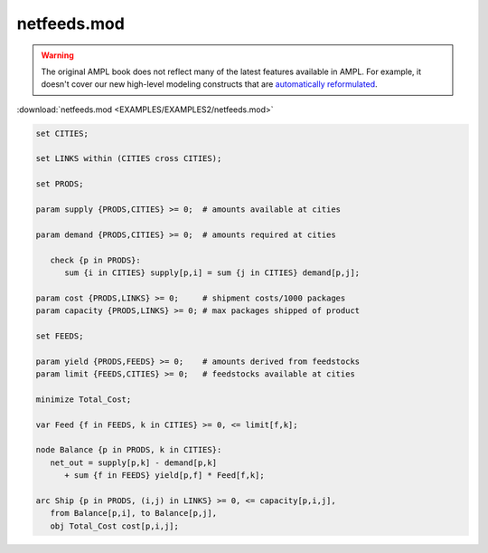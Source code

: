 netfeeds.mod
============


.. warning::
    The original AMPL book does not reflect many of the latest features available in AMPL.
    For example, it doesn't cover our new high-level modeling constructs that are `automatically reformulated <https://mp.ampl.com/model-guide.html>`_.

:download:`netfeeds.mod <EXAMPLES/EXAMPLES2/netfeeds.mod>`

.. code-block:: ampl

    set CITIES;
    
    set LINKS within (CITIES cross CITIES);
    
    set PRODS;
    
    param supply {PRODS,CITIES} >= 0;  # amounts available at cities
    
    param demand {PRODS,CITIES} >= 0;  # amounts required at cities
    
       check {p in PRODS}: 
          sum {i in CITIES} supply[p,i] = sum {j in CITIES} demand[p,j];
    
    param cost {PRODS,LINKS} >= 0;     # shipment costs/1000 packages
    param capacity {PRODS,LINKS} >= 0; # max packages shipped of product
    
    set FEEDS;
    
    param yield {PRODS,FEEDS} >= 0;    # amounts derived from feedstocks
    param limit {FEEDS,CITIES} >= 0;   # feedstocks available at cities
    
    minimize Total_Cost;
    
    var Feed {f in FEEDS, k in CITIES} >= 0, <= limit[f,k];
    
    node Balance {p in PRODS, k in CITIES}: 
       net_out = supply[p,k] - demand[p,k]
          + sum {f in FEEDS} yield[p,f] * Feed[f,k];
    
    arc Ship {p in PRODS, (i,j) in LINKS} >= 0, <= capacity[p,i,j],
       from Balance[p,i], to Balance[p,j],
       obj Total_Cost cost[p,i,j]; 
    
